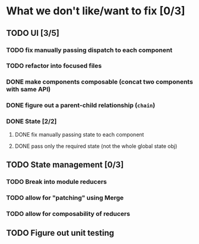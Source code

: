 * What we don't like/want to fix [0/3]

** TODO UI [3/5]
*** TODO fix manually passing dispatch to each component
*** TODO refactor into focused files
*** DONE make components composable (concat two components with same API)
    CLOSED: [2020-06-26 Fri 13:16]
*** DONE figure out a parent-child relationship (=chain=)
    CLOSED: [2020-06-26 Fri 13:17]
*** DONE State [2/2]
    CLOSED: [2020-06-19 Fri 13:06]
**** DONE fix manually passing state to each component
     CLOSED: [2020-06-19 Fri 13:06]
**** DONE pass only the required state (not the whole global state obj)
     CLOSED: [2020-06-19 Fri 13:06]

** TODO State management [0/3]
*** TODO Break into module reducers
*** TODO allow for "patching" using Merge
*** TODO allow for composability of reducers

** TODO Figure out unit testing
